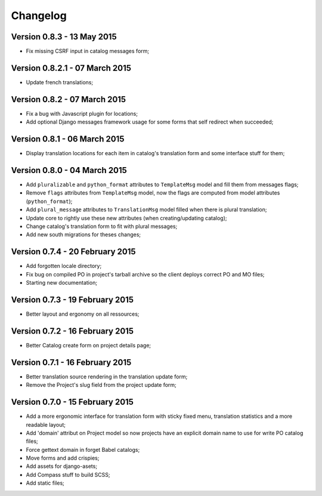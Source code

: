 Changelog
=========

Version 0.8.3 - 13 May 2015
---------------------------

* Fix missing CSRF input in catalog messages form;

Version 0.8.2.1 - 07 March 2015
-------------------------------

* Update french translations;

Version 0.8.2 - 07 March 2015
-----------------------------

* Fix a bug with Javascript plugin for locations;
* Add optional Django messages framework usage for some forms that self redirect when succeeded;

Version 0.8.1 - 06 March 2015
-----------------------------

* Display translation locations for each item in catalog's translation form and some interface stuff for them;

Version 0.8.0 - 04 March 2015
-----------------------------

* Add ``pluralizable`` and ``python_format`` attributes to ``TemplateMsg`` model and fill them from messages flags;
* Remove ``flags`` attributes from ``TemplateMsg`` model, now the flags are computed from model attributes (``python_format``);
* Add ``plural_message`` attributes to ``TranslationMsg`` model filled when there is plural translation;
* Update core to rightly use these new attributes (when creating/updating catalog);
* Change catalog's translation form to fit with plural messages;
* Add new south migrations for theses changes;

Version 0.7.4 - 20 February 2015
--------------------------------

* Add forgotten locale directory;
* Fix bug on compiled PO in project's tarball archive so the client deploys correct PO and MO files;
* Starting new documentation;

Version 0.7.3 - 19 February 2015
--------------------------------

* Better layout and ergonomy on all ressources;

Version 0.7.2 - 16 February 2015
--------------------------------

* Better Catalog create form on project details page;

Version 0.7.1 - 16 February 2015
--------------------------------

* Better translation source rendering in the translation update form;
* Remove the Project's slug field from the project update form;

Version 0.7.0 - 15 February 2015
--------------------------------

* Add a more ergonomic interface for translation form with sticky fixed menu, translation statistics and a more readable layout;
* Add 'domain' attribut on Project model so now projects have an explicit domain name to use for write PO catalog files;
* Force gettext domain in forget Babel catalogs;
* Move forms and add crispies;
* Add assets for django-asets;
* Add Compass stuff to build SCSS;
* Add static files;
